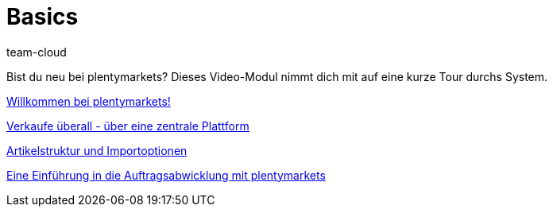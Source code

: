 = Basics
:index: false
:id: DV4REON
:author: team-cloud

Bist du neu bei plentymarkets? Dieses Video-Modul nimmt dich mit auf eine kurze Tour durchs System.

<<videos/basics/willkommen-bei-plentymarkets#, Willkommen bei plentymarkets!>>

xref:videos:verkaufe-ueberall.adoc#[Verkaufe überall - über eine zentrale Plattform]

xref:videos:artikelstruktur-importoptionen.adoc#[Artikelstruktur und Importoptionen]

xref:videos:einfuehrung-auftragsabwicklung.adoc#[Eine Einführung in die Auftragsabwicklung mit plentymarkets]
